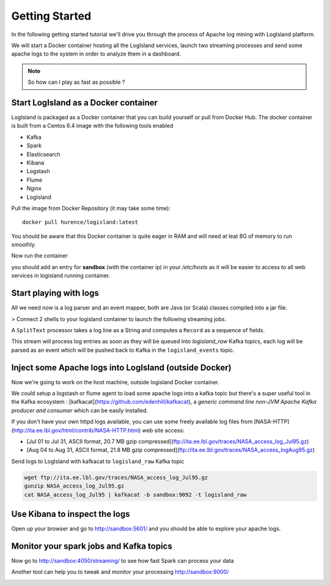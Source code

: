 

Getting Started
======================


In the following getting started tutorial we'll drive you through the process of Apache log mining with LogIsland platform.

We will start a Docker container hosting all the LogIsland services, launch two streaming processes and send some apache logs
to the system in order to analyze them in a dashboard.

.. note:: So how can I play as fast as possible ?

Start LogIsland as a Docker container
---------
LogIsland is packaged as a Docker container that you can build yourself or pull from Docker Hub.
The docker container is built from a Centos 6.4 image with the following tools enabled

- Kafka
- Spark
- Elasticsearch
- Kibana
- Logstash
- Flume
- Nginx
- LogIsland

Pull the image from Docker Repository (it may take some time)::

    docker pull hurence/logisland:latest

You should be aware that this Docker container is quite eager in RAM and will need at leat 8G of memory to run smoothly.

Now run the container

.. code-block::sh

    # run container
    docker run \
        -it \
        -p 80:80 \
        -p 8080:8080 \
        -p 3000:3000 \
        -p 9200-9300:9200-9300 \
        -p 5601:5601 \
        -p 2181:2181 \
        -p 9092:9092 \
        -p 9000:9000 \
        -p 4050-4060:4050-4060 \
        --name logisland \
        -h sandbox \
        hurence/logisland bash

    # get container ip
    docker inspect logisland

    # or if your are on mac os
    docker-machine ip default

you should add an entry for **sandbox** (with the container ip) in your `/etc/hosts` as it will be easier to access to all web services in logisland running container.




Start playing with logs
----


All we need now is a log parser and an event mapper, both are Java (or Scala) classes compiled into a jar file.

> Connect 2 shells to your logisland container to launch the following streaming jobs.

.. code-block::sh

    docker exec -ti logisland bash
    bin/logisland.sh --conf conf/configuration-template.yml

A ``SplitText`` processor takes a log line as a String and computes a ``Record`` as a sequence of fields.

This stream will process log entries as soon as they will be queued into `logisland_raw` Kafka topics, each log will
be parsed as an event which will be pushed back to Kafka in the ``logisland_events`` topic.



Inject some Apache logs into LogIsland (outside Docker)
----

Now we're going to work on the host machine, outside logisland Docker container.

We could setup a logstash or flume agent to load some apache logs into a kafka topic
but there's a super useful tool in the Kafka ecosystem : [kafkacat](https://github.com/edenhill/kafkacat),
a `generic command line non-JVM Apache Kafka producer and consumer` which can be easily installed.


.. code-block::sh

    #On recent enough Debian systems::
    sudo apt-get install kafkacat

    #And on Mac OS X with homebrew installed::
    brew install kafkacat

If you don't have your own httpd logs available, you can use some freely available log files from
[NASA-HTTP](http://ita.ee.lbl.gov/html/contrib/NASA-HTTP.html) web site access:

- [Jul 01 to Jul 31, ASCII format, 20.7 MB gzip compressed](ftp://ita.ee.lbl.gov/traces/NASA_access_log_Jul95.gz)
- [Aug 04 to Aug 31, ASCII format, 21.8 MB gzip compressed](ftp://ita.ee.lbl.gov/traces/NASA_access_logAug95.gz)

Send logs to LogIsland with kafkacat to ``logisland_raw`` Kafka topic

.. code-block:: sh

    wget ftp://ita.ee.lbl.gov/traces/NASA_access_log_Jul95.gz
    gunzip NASA_access_log_Jul95.gz
    cat NASA_access_log_Jul95 | kafkacat -b sandbox:9092 -t logisland_raw



Use Kibana to inspect the logs
----

Open up your browser and go to `http://sandbox:5601/ <http://sandbox:5601/app/kibana#/discover?_g=(refreshInterval:(display:Off,pause:!f,value:0),time:(from:'1995-05-08T12:14:53.216Z',mode:absolute,to:'1995-11-25T05:30:52.010Z'))&_a=(columns:!(_source),filters:!(),index:'li-*',interval:auto,query:(query_string:(analyze_wildcard:!t,query:usa)),sort:!('@timestamp',desc),vis:(aggs:!((params:(field:host,orderBy:'2',size:20),schema:segment,type:terms),(id:'2',schema:metric,type:count)),type:histogram))&indexPattern=li-*&type=histogram>`_ and you should be able to explore your apache logs.

.. image:: /_static/kibana-explore.png


Monitor your spark jobs and Kafka topics
----

Now go to `http://sandbox:4050/streaming/ <http://sandbox:4050/streaming/>`_ to see how fast Spark can process
your data

.. image:: /_static/streaming-rate.png


Another tool can help you to tweak and monitor your processing `http://sandbox:9000/ <http://sandbox:9000>`_


.. image:: /_static/kafka-mgr.png
